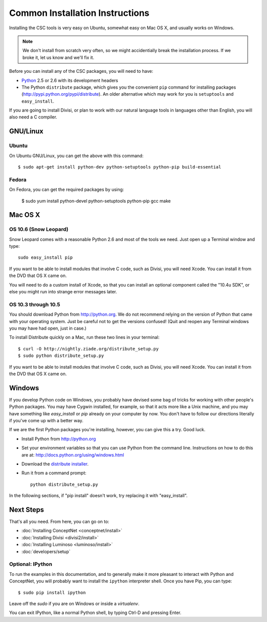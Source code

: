 Common Installation Instructions
================================

Installing the CSC tools is very easy on Ubuntu, somewhat easy on Mac OS X,
and usually works on Windows.

.. note:: 
  We don't install from scratch very often, so we might accidentially
  break the installation process. If we broke it, let us know and
  we'll fix it.

Before you can install any of the CSC packages, you will need to have:

- `Python`_ 2.5 or 2.6 with its development headers
- The Python ``distribute`` package, which gives you the convenient ``pip``
  command for installing packages (http://pypi.python.org/pypi/distribute).
  An older alternative which may work for you is ``setuptools`` and
  ``easy_install``.

.. _`Python`: http://python.org

If you are going to install Divisi, or plan to work with our natural language
tools in languages other than English, you will also need a C compiler. 

GNU/Linux
---------

Ubuntu
......
On Ubuntu GNU/Linux, you can get the above with this command::

  $ sudo apt-get install python-dev python-setuptools python-pip build-essential

Fedora
......
On Fedora, you can get the required packages by using:

  $ sudo yum install python-devel python-setuptools python-pip gcc make 

Mac OS X
--------

OS 10.6 (Snow Leopard)
......................
Snow Leopard comes with a reasonable Python 2.6 and most of the tools we need.
Just open up a Terminal window and type::

  sudo easy_install pip

If you want to be able to install modules that involve C code, such as Divisi,
you will need Xcode. You can install it from the DVD that OS X came on.

You will need to do a custom install of Xcode, so that you can install an
optional component called the "10.4u SDK", or else you might run into strange
error messages later.

OS 10.3 through 10.5
....................

You should download Python from http://python.org. We
do not recommend relying on the version of Python that came with your operating
system. Just be careful not to get the versions confused!  (Quit and reopen any
Terminal windows you may have had open, just in case.)

To install Distribute quickly on a Mac, run these two lines in your
terminal::

  $ curl -O http://nightly.ziade.org/distribute_setup.py
  $ sudo python distribute_setup.py

If you want to be able to install modules that involve C code, such as Divisi,
you will need Xcode. You can install it from the DVD that OS X came on.

Windows
-------
If you develop Python code on Windows, you probably have devised some bag of
tricks for working with other people's Python packages. You may have Cygwin
installed, for example, so that it acts more like a Unix machine, and you may
have something like `easy_install` or `pip` already on your computer by now.
You don't have to follow our directions literally if you've come up with a
better way.

If we are the first Python packages you're installing, however, you can give
this a try. Good luck.

- Install Python from http://python.org
- Set your environment variables so that you can use Python from the command
  line. Instructions on how to do this are at:
  http://docs.python.org/using/windows.html
- Download the `distribute installer`_.
- Run it from a command prompt::
  
    python distribute_setup.py

.. _`distribute installer`: http://nightly.ziade.org/distribute_setup.py

In the following sections, if "pip install" doesn't work, try replacing it with
"easy_install".

Next Steps
----------

That's all you need. From here, you can go on to:

* :doc:`Installing ConceptNet <conceptnet/install>`
* :doc:`Installing Divisi <divisi2/install>`
* :doc:`Installing Luminoso <luminoso/install>`
* :doc:`developers/setup`

Optional: IPython
.................

To run the examples in this documentation, and to generally make it more
pleasant to interact with Python and ConceptNet, you will probably want to
install the ``ipython`` interpreter shell. Once you have Pip, you can
type::

  $ sudo pip install ipython

Leave off the `sudo` if you are on Windows or inside a `virtualenv`.

You can exit IPython, like a normal Python shell, by typing Ctrl-D and
pressing Enter.

